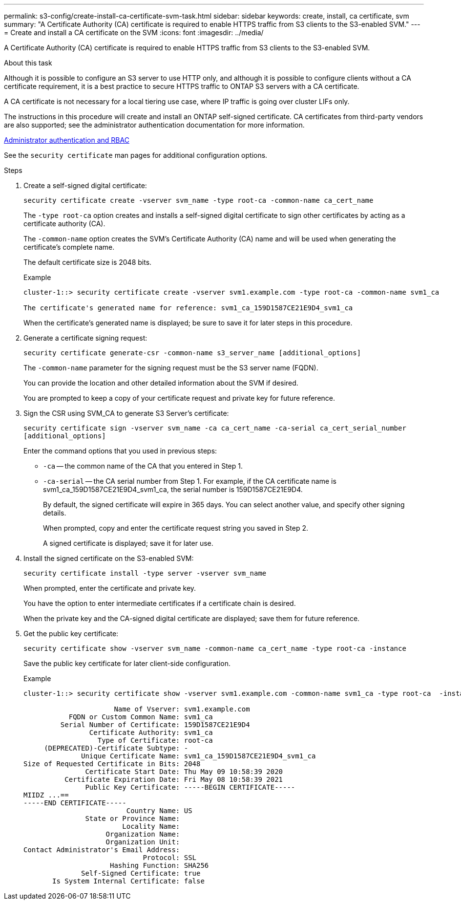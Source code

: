 ---
permalink: s3-config/create-install-ca-certificate-svm-task.html
sidebar: sidebar
keywords: create, install, ca certificate, svm
summary: "A Certificate Authority (CA) certificate is required to enable HTTPS traffic from S3 clients to the S3-enabled SVM."
---
= Create and install a CA certificate on the SVM
:icons: font
:imagesdir: ../media/

[.lead]
A Certificate Authority (CA) certificate is required to enable HTTPS traffic from S3 clients to the S3-enabled SVM.

.About this task

Although it is possible to configure an S3 server to use HTTP only, and although it is possible to configure clients without a CA certificate requirement, it is a best practice to secure HTTPS traffic to ONTAP S3 servers with a CA certificate.

A CA certificate is not necessary for a local tiering use case, where IP traffic is going over cluster LIFs only.

The instructions in this procedure will create and install an ONTAP self-signed certificate. CA certificates from third-party vendors are also supported; see the administrator authentication documentation for more information.

https://docs.netapp.com/us-en/ontap/authentication/index.html[Administrator authentication and RBAC]

See the `security certificate` man pages for additional configuration options.

.Steps

. Create a self-signed digital certificate:
+
`security certificate create -vserver svm_name -type root-ca -common-name ca_cert_name`
+
The `-type root-ca` option creates and installs a self-signed digital certificate to sign other certificates by acting as a certificate authority (CA).
+
The `-common-name` option creates the SVM's Certificate Authority (CA) name and will be used when generating the certificate's complete name.
+
The default certificate size is 2048 bits.
+
Example
+
----
cluster-1::> security certificate create -vserver svm1.example.com -type root-ca -common-name svm1_ca

The certificate's generated name for reference: svm1_ca_159D1587CE21E9D4_svm1_ca
----
+
When the certificate's generated name is displayed; be sure to save it for later steps in this procedure.

. Generate a certificate signing request:
+
`security certificate generate-csr -common-name s3_server_name [additional_options]`
+
The `-common-name` parameter for the signing request must be the S3 server name (FQDN).
+
You can provide the location and other detailed information about the SVM if desired.
+
You are prompted to keep a copy of your certificate request and private key for future reference.

. Sign the CSR using SVM_CA to generate S3 Server's certificate:
+
`security certificate sign -vserver svm_name -ca ca_cert_name -ca-serial ca_cert_serial_number [additional_options]`
+
Enter the command options that you used in previous steps:
+
  ** `-ca` -- the common name of the CA that you entered in Step 1.
  ** `-ca-serial` -- the CA serial number from Step 1. For example, if the CA certificate name is svm1_ca_159D1587CE21E9D4_svm1_ca, the serial number is 159D1587CE21E9D4.
+
By default, the signed certificate will expire in 365 days. You can select another value, and specify other signing details.
+
When prompted, copy and enter the certificate request string you saved in Step 2.
+
A signed certificate is displayed; save it for later use.

. Install the signed certificate on the S3-enabled SVM:
+
`security certificate install -type server -vserver svm_name`
+
When prompted, enter the certificate and private key.
+
You have the option to enter intermediate certificates if a certificate chain is desired.
+
When the private key and the CA-signed digital certificate are displayed; save them for future reference.

. Get the public key certificate:
+
`security certificate show -vserver svm_name -common-name ca_cert_name -type root-ca -instance`
+
Save the public key certificate for later client-side configuration.
+
Example
+
----
cluster-1::> security certificate show -vserver svm1.example.com -common-name svm1_ca -type root-ca  -instance

                      Name of Vserver: svm1.example.com
           FQDN or Custom Common Name: svm1_ca
         Serial Number of Certificate: 159D1587CE21E9D4
                Certificate Authority: svm1_ca
                  Type of Certificate: root-ca
     (DEPRECATED)-Certificate Subtype: -
              Unique Certificate Name: svm1_ca_159D1587CE21E9D4_svm1_ca
Size of Requested Certificate in Bits: 2048
               Certificate Start Date: Thu May 09 10:58:39 2020
          Certificate Expiration Date: Fri May 08 10:58:39 2021
               Public Key Certificate: -----BEGIN CERTIFICATE-----
MIIDZ ...==
-----END CERTIFICATE-----
                         Country Name: US
               State or Province Name:
                        Locality Name:
                    Organization Name:
                    Organization Unit:
Contact Administrator's Email Address:
                             Protocol: SSL
                     Hashing Function: SHA256
              Self-Signed Certificate: true
       Is System Internal Certificate: false
----
